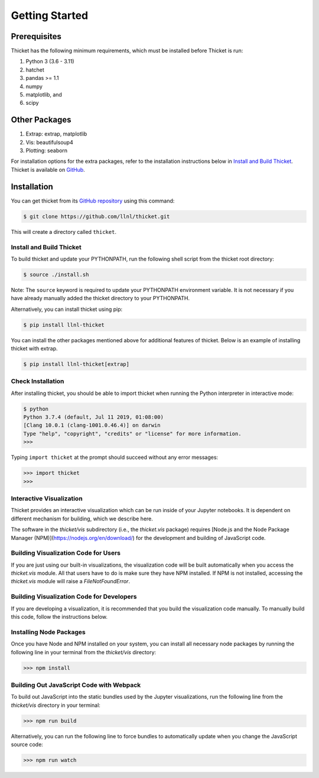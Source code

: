 ..
   Copyright 2022 Lawrence Livermore National Security, LLC and other
   Thicket Project Developers. See the top-level LICENSE file for details.

   SPDX-License-Identifier: MIT

#################
 Getting Started
#################

***************
 Prerequisites
***************

Thicket has the following minimum requirements, which must be installed before Thicket
is run:

#. Python 3 (3.6 - 3.11)
#. hatchet
#. pandas >= 1.1
#. numpy
#. matplotlib, and
#. scipy

****************
 Other Packages
****************

#. Extrap: extrap, matplotlib
#. Vis: beautifulsoup4
#. Plotting: seaborn

For installation options for the extra packages, refer to the installation instructions
below in `Install and Build Thicket`_. Thicket is available on `GitHub
<https://github.com/llnl/thicket>`_.

**************
 Installation
**************

You can get thicket from its `GitHub repository <https://github.com/llnl/thicket>`_
using this command:

.. code:: console

   $ git clone https://github.com/llnl/thicket.git

This will create a directory called ``thicket``.

Install and Build Thicket
=========================

To build thicket and update your PYTHONPATH, run the following shell script from the
thicket root directory:

.. code:: console

   $ source ./install.sh

Note: The ``source`` keyword is required to update your PYTHONPATH environment variable.
It is not necessary if you have already manually added the thicket directory to your
PYTHONPATH.

Alternatively, you can install thicket using pip:

.. code:: console

   $ pip install llnl-thicket

You can install the other packages mentioned above for additional features of thicket.
Below is an example of installing thicket with extrap.

.. code:: console

   $ pip install llnl-thicket[extrap]

Check Installation
==================

After installing thicket, you should be able to import thicket when running the Python
interpreter in interactive mode:

.. code:: console

   $ python
   Python 3.7.4 (default, Jul 11 2019, 01:08:00)
   [Clang 10.0.1 (clang-1001.0.46.4)] on darwin
   Type "help", "copyright", "credits" or "license" for more information.
   >>>

Typing ``import thicket`` at the prompt should succeed without any error messages:

.. code:: console

   >>> import thicket
   >>>

Interactive Visualization
=========================

Thicket provides an interactive visualization which can be run inside of your Jupyter
notebooks. It is dependent on different mechanism for building, which we describe here.

The software in the `thicket/vis` subdirectory (i.e., the `thicket.vis` package) requires
[Node.js and the Node Package Manager (NPM)](https://nodejs.org/en/download/) for the
development and building of JavaScript code.

Building Visualization Code for Users
=====================================

If you are just using our built-in visualizations, the visualization code will be built
automatically when you access the `thicket.vis` module. All that users have to do is make
sure they have NPM installed. If NPM is not installed, accessing the `thicket.vis` module
will raise a `FileNotFoundError`.

Building Visualization Code for Developers
==========================================

If you are developing a visualization, it is recommended that you build the visualization
code manually. To manually build this code, follow the instructions below.

Installing Node Packages
========================

Once you have Node and NPM installed on your system, you can install all necessary node
packages by running the following line in your terminal from the `thicket/vis` directory:

.. code:: console
   
   >>> npm install

Building Out JavaScript Code with Webpack
=========================================

To build out JavaScript into the static bundles used by the Jupyter visualizations,
run the following line from the `thicket/vis` directory in your terminal:

.. code:: console
   
   >>> npm run build

Alternatively, you can run the following line to force bundles to automatically update
when you change the JavaScript source code:

.. code:: console
   
   >>> npm run watch